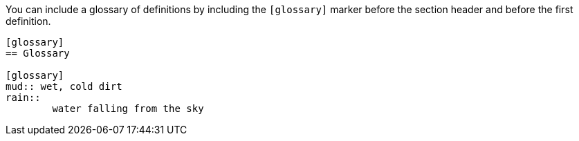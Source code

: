 ////
Included in:

- user-manual
////

You can include a glossary of definitions by including the `[glossary]` marker before the section header and before the first definition.

----
[glossary]
== Glossary

[glossary]
mud:: wet, cold dirt
rain::
	water falling from the sky
----
